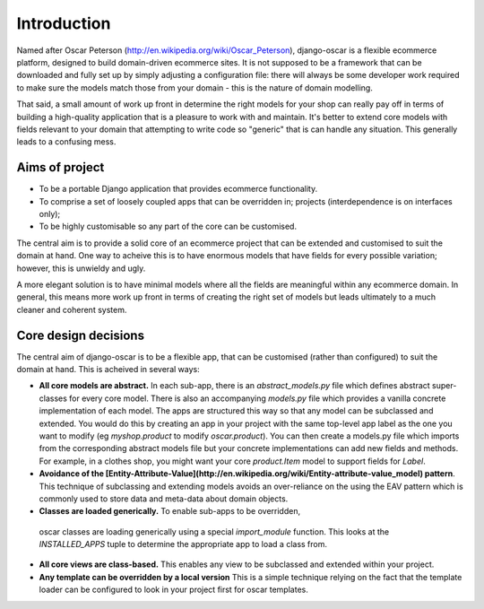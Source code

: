 Introduction
============

Named after Oscar Peterson (http://en.wikipedia.org/wiki/Oscar_Peterson),
django-oscar is a flexible ecommerce platform, designed to build domain-driven
ecommerce sites.  It is not supposed to be a framework that can
be downloaded and fully set up by simply adjusting a configuration file: there
will always be some developer work required to make sure the models match those
from your domain - this is the nature of domain modelling.

That said, a small amount of work up front in determine the right models for your
shop can really pay off in terms of building a high-quality application that
is a pleasure to work with and maintain.  It's better to extend core models with fields
relevant to your domain that attempting to write code so "generic" that is can handle
any situation.  This generally leads to a confusing mess.

Aims of project
---------------

*   To be a portable Django application that provides ecommerce functionality.  
*   To comprise a set of loosely coupled apps that can be overridden in;
    projects (interdependence is on interfaces only);
*   To be highly customisable so any part of the core can be customised.

The central aim is to provide a solid core of an ecommerce project that can be
extended and customised to suit the domain at hand.  One way to acheive this is
to have enormous models that have fields for every possible variation; however,
this is unwieldy and ugly.  

A more elegant solution is to have minimal models where all the fields are meaningful
within any ecommerce domain.  In general, this means more work up front in
terms of creating the right set of models but leads ultimately to a much
cleaner and coherent system.

Core design decisions
---------------------

The central aim of django-oscar is to be a flexible app, that can be customised (rather than 
configured) to suit the domain at hand.  This is acheived in several ways:

*   **All core models are abstract.**  In each sub-app, there is an
    `abstract_models.py` file which
    defines abstract super-classes for every core model.  There is also an
    accompanying `models.py` file which provides a vanilla concrete implementation
    of each model.  The apps are structured this way so that any model can be
    subclassed and extended.  You would do this by creating an app in your project
    with the same top-level app label as the one you want to modify (eg
    `myshop.product` to modify `oscar.product`).  You can then create a models.py
    file which imports from the corresponding abstract models file but your
    concrete implementations can add new fields and methods.  For example, in a
    clothes shop, you might want your core `product.Item` model to support fields
    for `Label`.  

*   **Avoidance of the [Entity-Attribute-Value](http://en.wikipedia.org/wiki/Entity-attribute-value_model) pattern**. 
    This technique of subclassing and extending models avoids an over-reliance
    on the using the EAV pattern which is commonly used to store data and
    meta-data about domain objects.  

*   **Classes are loaded generically.**  To enable sub-apps to be overridden,
  oscar classes are loading generically using a special `import_module`
  function.  This looks at the `INSTALLED_APPS` tuple to determine the
  appropriate app to load a class from.

*   **All core views are class-based.**  This enables any view to be subclassed and extended within your project.

*   **Any template can be overridden by a local version**  This is a simple technique relying on the fact
    that the template loader can be configured to look in your project first for oscar templates.